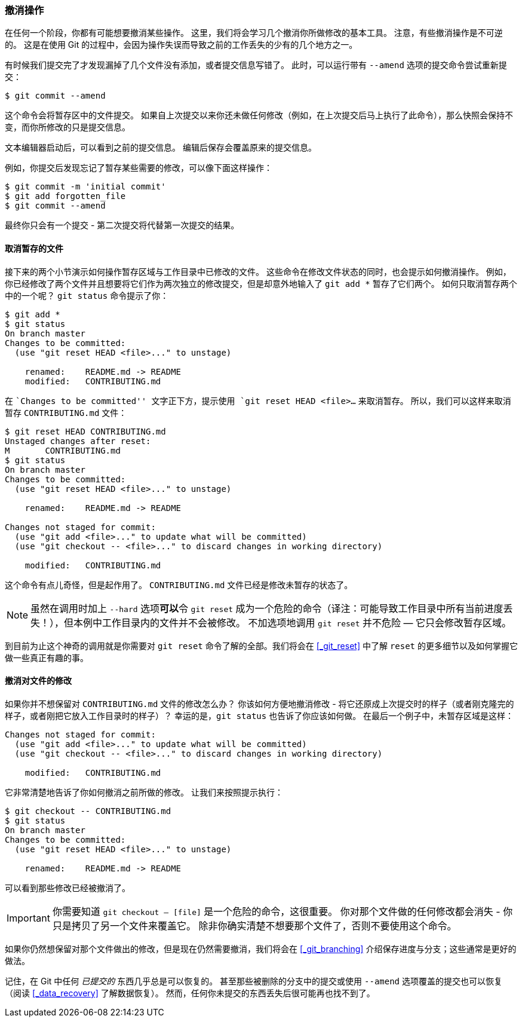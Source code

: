 [[_undoing]]
=== 撤消操作

在任何一个阶段，你都有可能想要撤消某些操作。
这里，我们将会学习几个撤消你所做修改的基本工具。
注意，有些撤消操作是不可逆的。
这是在使用 Git 的过程中，会因为操作失误而导致之前的工作丢失的少有的几个地方之一。

有时候我们提交完了才发现漏掉了几个文件没有添加，或者提交信息写错了。
此时，可以运行带有 `--amend` 选项的提交命令尝试重新提交：

[source,console]
----
$ git commit --amend
----

这个命令会将暂存区中的文件提交。
如果自上次提交以来你还未做任何修改（例如，在上次提交后马上执行了此命令），那么快照会保持不变，而你所修改的只是提交信息。

文本编辑器启动后，可以看到之前的提交信息。
编辑后保存会覆盖原来的提交信息。

例如，你提交后发现忘记了暂存某些需要的修改，可以像下面这样操作：

[source,console]
----
$ git commit -m 'initial commit'
$ git add forgotten_file
$ git commit --amend
----

最终你只会有一个提交 - 第二次提交将代替第一次提交的结果。

[[_unstaging]]
==== 取消暂存的文件

接下来的两个小节演示如何操作暂存区域与工作目录中已修改的文件。
这些命令在修改文件状态的同时，也会提示如何撤消操作。
例如，你已经修改了两个文件并且想要将它们作为两次独立的修改提交，但是却意外地输入了 `git add *` 暂存了它们两个。
如何只取消暂存两个中的一个呢？
`git status` 命令提示了你：

[source,console]
----
$ git add *
$ git status
On branch master
Changes to be committed:
  (use "git reset HEAD <file>..." to unstage)

    renamed:    README.md -> README
    modified:   CONTRIBUTING.md
----

在 ``Changes to be committed'' 文字正下方，提示使用 `git reset HEAD <file>...` 来取消暂存。
所以，我们可以这样来取消暂存 `CONTRIBUTING.md` 文件：

[source,console]
----
$ git reset HEAD CONTRIBUTING.md
Unstaged changes after reset:
M	CONTRIBUTING.md
$ git status
On branch master
Changes to be committed:
  (use "git reset HEAD <file>..." to unstage)

    renamed:    README.md -> README

Changes not staged for commit:
  (use "git add <file>..." to update what will be committed)
  (use "git checkout -- <file>..." to discard changes in working directory)

    modified:   CONTRIBUTING.md
----

这个命令有点儿奇怪，但是起作用了。
`CONTRIBUTING.md` 文件已经是修改未暂存的状态了。

[NOTE]
=====
虽然在调用时加上 `--hard` 选项**可以**令 `git reset` 成为一个危险的命令（译注：可能导致工作目录中所有当前进度丢失！），但本例中工作目录内的文件并不会被修改。
不加选项地调用 `git reset` 并不危险 — 它只会修改暂存区域。
=====

到目前为止这个神奇的调用就是你需要对 `git reset` 命令了解的全部。我们将会在 <<_git_reset>> 中了解 `reset` 的更多细节以及如何掌握它做一些真正有趣的事。

==== 撤消对文件的修改

如果你并不想保留对 `CONTRIBUTING.md` 文件的修改怎么办？
你该如何方便地撤消修改 - 将它还原成上次提交时的样子（或者刚克隆完的样子，或者刚把它放入工作目录时的样子）？
幸运的是，`git status` 也告诉了你应该如何做。
在最后一个例子中，未暂存区域是这样：

[source,console]
----
Changes not staged for commit:
  (use "git add <file>..." to update what will be committed)
  (use "git checkout -- <file>..." to discard changes in working directory)

    modified:   CONTRIBUTING.md
----

它非常清楚地告诉了你如何撤消之前所做的修改。
让我们来按照提示执行：

[source,console]
----
$ git checkout -- CONTRIBUTING.md
$ git status
On branch master
Changes to be committed:
  (use "git reset HEAD <file>..." to unstage)

    renamed:    README.md -> README

----

可以看到那些修改已经被撤消了。

[IMPORTANT]
=====
你需要知道 `git checkout -- [file]` 是一个危险的命令，这很重要。
你对那个文件做的任何修改都会消失 - 你只是拷贝了另一个文件来覆盖它。
除非你确实清楚不想要那个文件了，否则不要使用这个命令。
=====

如果你仍然想保留对那个文件做出的修改，但是现在仍然需要撤消，我们将会在 <<_git_branching>> 介绍保存进度与分支；这些通常是更好的做法。

记住，在 Git 中任何 __已提交的__ 东西几乎总是可以恢复的。
甚至那些被删除的分支中的提交或使用 `--amend` 选项覆盖的提交也可以恢复（阅读 <<_data_recovery>> 了解数据恢复）。
然而，任何你未提交的东西丢失后很可能再也找不到了。

